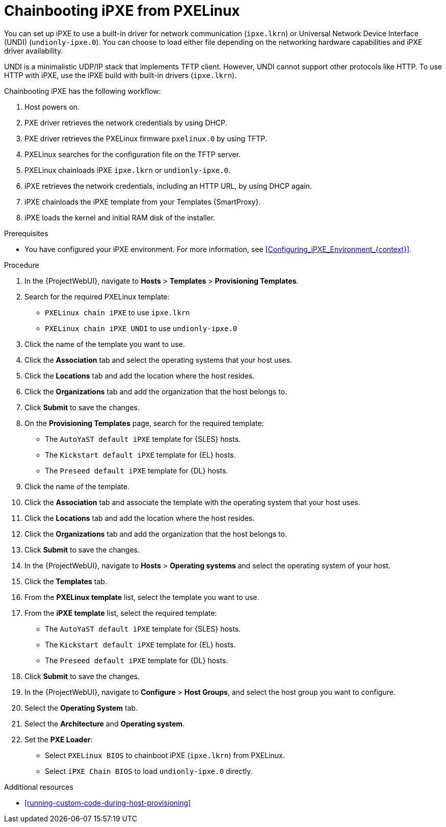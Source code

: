 :_mod-docs-content-type: PROCEDURE

[id="Chainbooting_iPXE_from_PXELinux_{context}"]
= Chainbooting iPXE from PXELinux

You can set up iPXE to use a built-in driver for network communication (`ipxe.lkrn`) or Universal Network Device Interface (UNDI) (`undionly-ipxe.0`).
You can choose to load either file depending on the networking hardware capabilities and iPXE driver availability.

UNDI is a minimalistic UDP/IP stack that implements TFTP client.
However, UNDI cannot support other protocols like HTTP.
To use HTTP with iPXE, use the iPXE build with built-in drivers (`ipxe.lkrn`).

Chainbooting iPXE has the following workflow:

. Host powers on.
. PXE driver retrieves the network credentials by using DHCP.
. PXE driver retrieves the PXELinux firmware `pxelinux.0` by using TFTP.
. PXELinux searches for the configuration file on the TFTP server.
. PXELinux chainloads iPXE `ipxe.lkrn` or `undionly-ipxe.0`.
. iPXE retrieves the network credentials, including an HTTP URL, by using DHCP again.
. iPXE chainloads the iPXE template from your Templates {SmartProxy}.
. iPXE loads the kernel and initial RAM disk of the installer.

.Prerequisites
* You have configured your iPXE environment.
For more information, see xref:Configuring_iPXE_Environment_{context}[].

.Procedure
. In the {ProjectWebUI}, navigate to *Hosts* > *Templates* > *Provisioning Templates*.
. Search for the required PXELinux template:
* `PXELinux chain iPXE` to use `ipxe.lkrn`
* `PXELinux chain iPXE UNDI` to use `undionly-ipxe.0`
. Click the name of the template you want to use.
. Click the *Association* tab and select the operating systems that your host uses.
. Click the *Locations* tab and add the location where the host resides.
. Click the *Organizations* tab and add the organization that the host belongs to.
. Click *Submit* to save the changes.
ifdef::satellite[]
. On the *Provisioning Templates* page, search for the `Kickstart default iPXE` template.
endif::[]
ifndef::satellite[]
. On the *Provisioning Templates* page, search for the required template:
* The `AutoYaST default iPXE` template for {SLES} hosts.
* The `Kickstart default iPXE` template for {EL} hosts.
* The `Preseed default iPXE` template for {DL} hosts.
endif::[]
. Click the name of the template.
. Click the *Association* tab and associate the template with the operating system that your host uses.
. Click the *Locations* tab and add the location where the host resides.
. Click the *Organizations* tab and add the organization that the host belongs to.
. Click *Submit* to save the changes.
. In the {ProjectWebUI}, navigate to *Hosts* > *Operating systems* and select the operating system of your host.
. Click the *Templates* tab.
. From the *PXELinux template* list, select the template you want to use.
ifdef::satellite[]
. From the *iPXE template* list, select the `Kickstart default iPXE` template.
endif::[]
ifndef::satellite[]
. From the *iPXE template* list, select the required template:
* The `AutoYaST default iPXE` template for {SLES} hosts.
* The `Kickstart default iPXE` template for {EL} hosts.
* The `Preseed default iPXE` template for {DL} hosts.
endif::[]
. Click *Submit* to save the changes.
. In the {ProjectWebUI}, navigate to *Configure* > *Host Groups*, and select the host group you want to configure.
. Select the *Operating System* tab.
. Select the *Architecture* and *Operating system*.
. Set the *PXE Loader*:
* Select `PXELinux BIOS` to chainboot iPXE (`ipxe.lkrn`) from PXELinux.
* Select `iPXE Chain BIOS` to load `undionly-ipxe.0` directly.

.Additional resources
* xref:running-custom-code-during-host-provisioning[]
